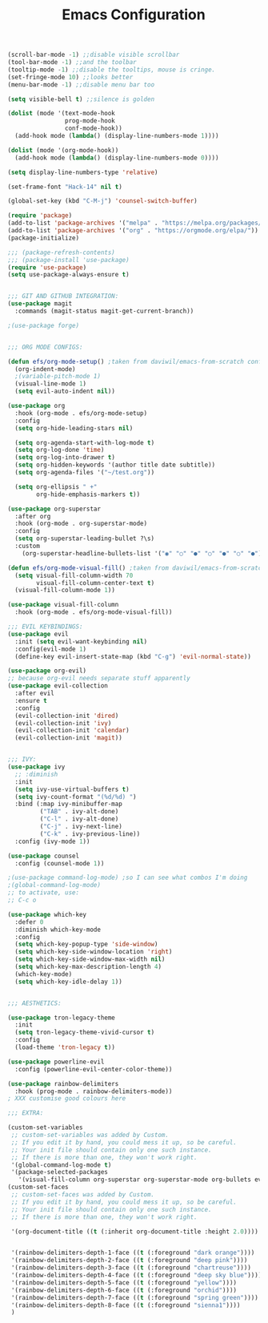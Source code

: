 #+TITLE: Emacs Configuration
#+PROPERTY: header-args:emacs-lisp :tangle ./init.el :mkdirp yes

#+begin_src emacs-lisp
  (scroll-bar-mode -1) ;;disable visible scrollbar
  (tool-bar-mode -1) ;;and the toolbar
  (tooltip-mode -1) ;;disable the tooltips, mouse is cringe.
  (set-fringe-mode 10) ;;looks better
  (menu-bar-mode -1) ;;disable menu bar too

  (setq visible-bell t) ;;silence is golden

  (dolist (mode '(text-mode-hook
                  prog-mode-hook
                  conf-mode-hook))
    (add-hook mode (lambda() (display-line-numbers-mode 1))))

  (dolist (mode '(org-mode-hook))
    (add-hook mode (lambda() (display-line-numbers-mode 0))))

  (setq display-line-numbers-type 'relative)

  (set-frame-font "Hack-14" nil t)

  (global-set-key (kbd "C-M-j") 'counsel-switch-buffer)

  (require 'package)
  (add-to-list 'package-archives '("melpa" . "https://melpa.org/packages/"))
  (add-to-list 'package-archives '("org" . "https://orgmode.org/elpa/"))
  (package-initialize)

  ;;; (package-refresh-contents)
  ;;; (package-install 'use-package)
  (require 'use-package)
  (setq use-package-always-ensure t)


  ;;; GIT AND GITHUB INTEGRATION:
  (use-package magit
    :commands (magit-status magit-get-current-branch))

  ;(use-package forge)


  ;;; ORG MODE CONFIGS:

  (defun efs/org-mode-setup() ;taken from daviwil/emacs-from-scratch configs
    (org-indent-mode)
    ;(variable-pitch-mode 1)
    (visual-line-mode 1)
    (setq evil-auto-indent nil))

  (use-package org
    :hook (org-mode . efs/org-mode-setup)
    :config
    (setq org-hide-leading-stars nil)

    (setq org-agenda-start-with-log-mode t)
    (setq org-log-done 'time)
    (setq org-log-into-drawer t)
    (setq org-hidden-keywords '(author title date subtitle))
    (setq org-agenda-files '("~/test.org"))

    (setq org-ellipsis " +"
          org-hide-emphasis-markers t))

  (use-package org-superstar
    :after org
    :hook (org-mode . org-superstar-mode)
    :config
    (setq org-superstar-leading-bullet ?\s)
    :custom
      (org-superstar-headline-bullets-list '("◉" "○" "●" "○" "●" "○" "●")))

  (defun efs/org-mode-visual-fill() ;taken from daviwil/emacs-from-scratch configs
    (setq visual-fill-column-width 70
          visual-fill-column-center-text t)
    (visual-fill-column-mode 1))

  (use-package visual-fill-column
    :hook (org-mode . efs/org-mode-visual-fill))

  ;;; EVIL KEYBINDINGS:
  (use-package evil
    :init (setq evil-want-keybinding nil)
    :config(evil-mode 1)
    (define-key evil-insert-state-map (kbd "C-g") 'evil-normal-state))

  (use-package org-evil)
  ;; because org-evil needs separate stuff apparently
  (use-package evil-collection
    :after evil
    :ensure t
    :config
    (evil-collection-init 'dired)
    (evil-collection-init 'ivy)
    (evil-collection-init 'calendar)
    (evil-collection-init 'magit))


  ;;; IVY:
  (use-package ivy
    ;; :diminish
    :init
    (setq ivy-use-virtual-buffers t)
    (setq ivy-count-format "(%d/%d) ")
    :bind (:map ivy-minibuffer-map
           ("TAB" . ivy-alt-done)
           ("C-l" . ivy-alt-done)
           ("C-j" . ivy-next-line)
           ("C-k" . ivy-previous-line))
    :config (ivy-mode 1))

  (use-package counsel
    :config (counsel-mode 1))

  ;(use-package command-log-mode) ;so I can see what combos I'm doing
  ;(global-command-log-mode)
  ;; to activate, use:
  ;; C-c o

  (use-package which-key
    :defer 0
    :diminish which-key-mode
    :config
    (setq which-key-popup-type 'side-window)
    (setq which-key-side-window-location 'right)
    (setq which-key-side-window-max-width nil)
    (setq which-key-max-description-length 4)
    (which-key-mode)
    (setq which-key-idle-delay 1))


  ;;; AESTHETICS:

  (use-package tron-legacy-theme
    :init
    (setq tron-legacy-theme-vivid-cursor t)
    :config
    (load-theme 'tron-legacy t))

  (use-package powerline-evil
    :config (powerline-evil-center-color-theme))

  (use-package rainbow-delimiters
    :hook (prog-mode . rainbow-delimiters-mode))
  ; XXX customise good colours here

  ;;; EXTRA:

  (custom-set-variables
   ;; custom-set-variables was added by Custom.
   ;; If you edit it by hand, you could mess it up, so be careful.
   ;; Your init file should contain only one such instance.
   ;; If there is more than one, they won't work right.
   '(global-command-log-mode t)
   '(package-selected-packages
     '(visual-fill-column org-superstar org-superstar-mode org-bullets evil-collection evil-magit magit powerline which-key rainbow-delimiters counsel ivy command-log-mode exwm org-evil evil)))
  (custom-set-faces
   ;; custom-set-faces was added by Custom.
   ;; If you edit it by hand, you could mess it up, so be careful.
   ;; Your init file should contain only one such instance.
   ;; If there is more than one, they won't work right.

   '(org-document-title ((t (:inherit org-document-title :height 2.0))))


   '(rainbow-delimiters-depth-1-face ((t (:foreground "dark orange"))))
   '(rainbow-delimiters-depth-2-face ((t (:foreground "deep pink"))))
   '(rainbow-delimiters-depth-3-face ((t (:foreground "chartreuse"))))
   '(rainbow-delimiters-depth-4-face ((t (:foreground "deep sky blue"))))
   '(rainbow-delimiters-depth-5-face ((t (:foreground "yellow"))))
   '(rainbow-delimiters-depth-6-face ((t (:foreground "orchid"))))
   '(rainbow-delimiters-depth-7-face ((t (:foreground "spring green"))))
   '(rainbow-delimiters-depth-8-face ((t (:foreground "sienna1"))))
   )
#+end_src
